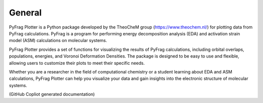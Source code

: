 .. _General:

General
============

PyFrag Plotter is a Python package developed by the TheoCheM group (https://www.theochem.nl/) for plotting data from PyFrag calculations. PyFrag is a program for performing energy decomposition analysis (EDA) and activation strain model (ASM) calculations on molecular systems.

PyFrag Plotter provides a set of functions for visualizing the results of PyFrag calculations, including orbital overlaps, populations, energies, and Voronoi Deformation Densities. The package is designed to be easy to use and flexible, allowing users to customize their plots to meet their specific needs.

Whether you are a researcher in the field of computational chemistry or a student learning about EDA and ASM calculations, PyFrag Plotter can help you visualize your data and gain insights into the electronic structure of molecular systems.

(GitHub Copliot generated documentation)